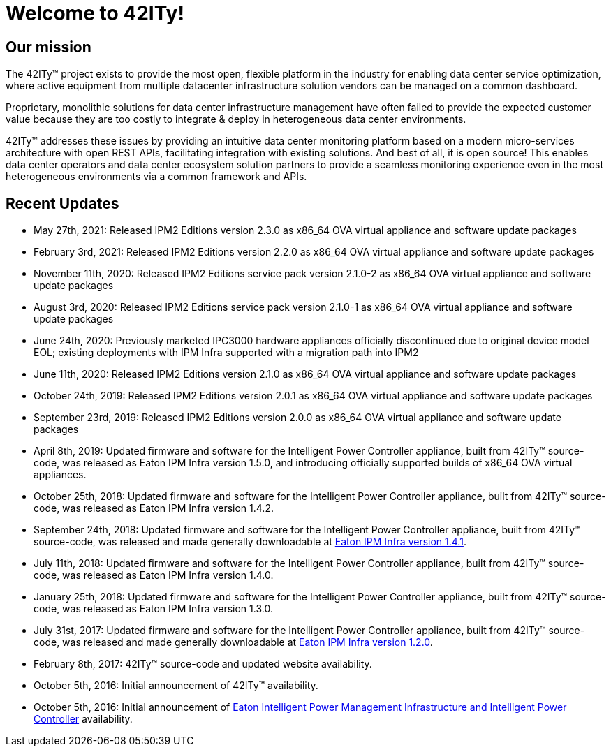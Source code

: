 = Welcome to 42ITy!

== Our mission

The 42ITy(TM) project exists to provide the most open, flexible platform in the
industry for enabling data center service optimization, where active equipment
from multiple datacenter infrastructure solution vendors can be managed on a
common dashboard.

Proprietary, monolithic solutions for data center infrastructure management have
often failed to provide the expected customer value because they are too costly
to integrate & deploy in heterogeneous data center environments.

42ITy(TM) addresses these issues by providing an intuitive data center monitoring
platform based on a modern micro-services architecture with open REST APIs,
facilitating integration with existing solutions. And best of all, it is open
source! This enables data center operators and data center ecosystem solution
partners to provide a seamless monitoring experience even in the most
heterogeneous environments via a common framework and APIs.


== Recent Updates

- May 27th, 2021: Released IPM2 Editions version 2.3.0 as x86_64 OVA virtual appliance and software update packages
- February 3rd, 2021: Released IPM2 Editions version 2.2.0 as x86_64 OVA virtual appliance and software update packages
- November 11th, 2020: Released IPM2 Editions service pack version 2.1.0-2 as x86_64 OVA virtual appliance and software update packages
- August 3rd, 2020: Released IPM2 Editions service pack version 2.1.0-1 as x86_64 OVA virtual appliance and software update packages
- June 24th, 2020: Previously marketed IPC3000 hardware appliances officially discontinued due to original device model EOL; existing deployments with IPM Infra supported with a migration path into IPM2
- June 11th, 2020: Released IPM2 Editions version 2.1.0 as x86_64 OVA virtual appliance and software update packages
- October 24th, 2019: Released IPM2 Editions version 2.0.1 as x86_64 OVA virtual appliance and software update packages
- September 23rd, 2019: Released IPM2 Editions version 2.0.0 as x86_64 OVA virtual appliance and software update packages
- April 8th, 2019: Updated firmware and software for the Intelligent Power Controller appliance, built from 42ITy(TM) source-code, was released as Eaton IPM Infra version 1.5.0, and introducing officially supported builds of x86_64 OVA virtual appliances.
- October 25th, 2018: Updated firmware and software for the Intelligent Power Controller appliance, built from 42ITy(TM) source-code, was released as Eaton IPM Infra version 1.4.2.
- September 24th, 2018: Updated firmware and software for the Intelligent Power Controller appliance, built from 42ITy(TM) source-code, was released and made generally downloadable at link:http://www.eaton.eu/ipminfrastructure[Eaton IPM Infra version 1.4.1].
- July 11th, 2018: Updated firmware and software for the Intelligent Power Controller appliance, built from 42ITy(TM) source-code, was released as Eaton IPM Infra version 1.4.0.
- January 25th, 2018: Updated firmware and software for the Intelligent Power Controller appliance, built from 42ITy(TM) source-code, was released as Eaton IPM Infra version 1.3.0.
- July 31st, 2017: Updated firmware and software for the Intelligent Power Controller appliance, built from 42ITy(TM) source-code, was released and made generally downloadable at link:http://www.eaton.eu/ipminfrastructure[Eaton IPM Infra version 1.2.0].
- February 8th, 2017: 42ITy(TM) source-code and updated website availability.
- October 5th, 2016: Initial announcement of 42ITy(TM) availability.
- October 5th, 2016: Initial announcement of link:http://www.eaton.eu/ipminfrastructure[Eaton Intelligent Power Management Infrastructure and Intelligent Power Controller] availability.
